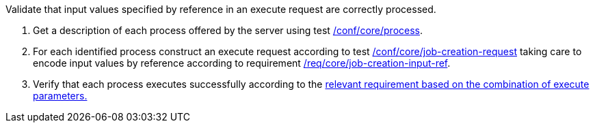 [[ats_core_job-creation-input-ref]]
[requirement,type="abstracttest",label="/conf/core/job-creation-input-ref",subject='<<req_core_job-creation-input-ref,/req/core/job-creation-input-ref>>']
====
[.component,class=test-purpose]
--
Validate that input values specified by reference in an execute request are correctly processed.
--

[.component,class=test-method]
--
. Get a description of each process offered by the server using test <<ats_core_process,/conf/core/process>>.
. For each identified process construct an execute request according to test <<ats_core_job-creation-request,/conf/core/job-creation-request>> taking care to encode input values by reference according to requirement <<req_core_job-creation-input-ref,/req/core/job-creation-input-ref>>.
. Verify that each process executes successfully according to the <<ats-job-creation-success-sync,relevant requirement based on the combination of execute parameters.>>
--
====
